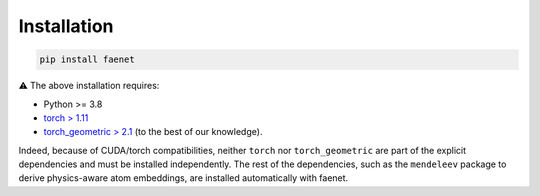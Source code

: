 Installation
------------

.. code-block:: bash

   pip install faenet


⚠️ The above installation requires: 

* Python >= 3.8
* `torch > 1.11 <https://pytorch.org/get-started/locally/>`_
* `torch_geometric > 2.1 <https://pytorch-geometric.readthedocs.io/en/latest/notes/installation.html#>`_ (to the best of our knowledge).

Indeed, because of CUDA/torch compatibilities, neither ``torch`` nor ``torch_geometric`` are part of the explicit dependencies and must be installed independently.
The rest of the dependencies, such as the ``mendeleev`` package to derive physics-aware atom embeddings, are installed automatically with faenet. 